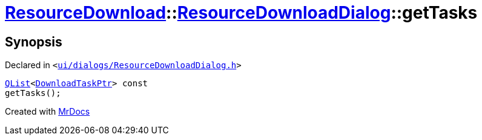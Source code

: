 [#ResourceDownload-ResourceDownloadDialog-getTasks]
= xref:ResourceDownload.adoc[ResourceDownload]::xref:ResourceDownload/ResourceDownloadDialog.adoc[ResourceDownloadDialog]::getTasks
:relfileprefix: ../../
:mrdocs:


== Synopsis

Declared in `&lt;https://github.com/PrismLauncher/PrismLauncher/blob/develop/ui/dialogs/ResourceDownloadDialog.h#L69[ui&sol;dialogs&sol;ResourceDownloadDialog&period;h]&gt;`

[source,cpp,subs="verbatim,replacements,macros,-callouts"]
----
xref:QList.adoc[QList]&lt;xref:ResourceDownload/ResourceDownloadDialog/DownloadTaskPtr.adoc[DownloadTaskPtr]&gt; const
getTasks();
----



[.small]#Created with https://www.mrdocs.com[MrDocs]#
